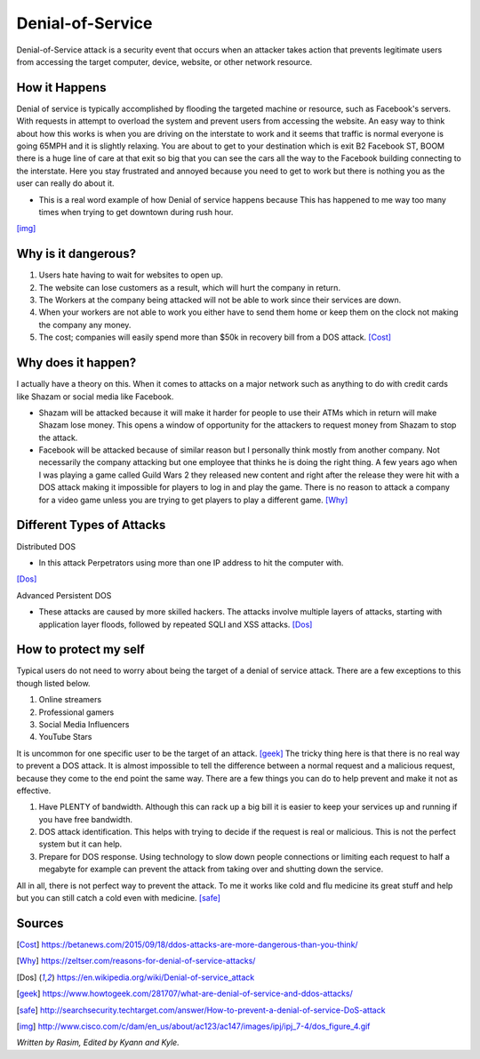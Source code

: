 Denial-of-Service
=================

Denial-of-Service attack is a security event that occurs when an attacker takes action that prevents legitimate users from accessing the target computer, device, website, or other network resource. 

How it Happens
--------------

Denial of service is typically accomplished by flooding the targeted machine or resource, such as Facebook's servers. With requests in attempt to overload the system and prevent users from accessing the website. An easy way to think about how this works is when you are driving on the interstate to work and it seems that traffic is normal everyone is going 65MPH and it is slightly relaxing. You are about to get to your destination which is exit B2 Facebook ST, BOOM there is a huge line of care at that exit so big that you can see the cars all the way to the Facebook building connecting to the interstate. Here you stay frustrated and annoyed because you need to get to work but there is nothing you as the user can really do about it.  

* This is a real word example of how Denial of service happens because This has happened to me way too many times when trying to get downtown during rush hour.

.. image:: ddos.png
[img]_


Why is it dangerous?
--------------------

1. Users hate having to wait for websites to open up.
2. The website can lose customers as a result, which will hurt the company in return. 
3. The Workers at the company being attacked will not be able to work since their services are down. 
4. When your workers are not able to work you either have to send them home or keep them on the clock not making the company any money. 
5. The cost; companies will easily spend more than $50k in recovery bill from a DOS attack. [Cost]_

Why does it happen?
-------------------

I actually have a theory on this. When it comes to attacks on a major network such as anything to do with credit cards like Shazam or social media like Facebook.

* Shazam will be attacked because it will make it harder for people to use their ATMs which in return will make Shazam lose money. This opens a window of opportunity for the attackers to request money from Shazam to stop the attack. 

* Facebook will be attacked because of similar reason but I personally think mostly from another company. Not necessarily the company attacking but one employee that thinks he is doing the right thing. A few years ago when I was playing a game called Guild Wars 2 they released new content and right after the release they were hit with a DOS attack making it impossible for players to log in and play the game. There is no reason to attack a company for a video game unless you are trying to get players to play a different game. [Why]_

Different Types of Attacks
--------------------------

Distributed DOS

* In this attack Perpetrators using more than one IP address to hit the computer with.
[Dos]_

Advanced Persistent DOS

* These attacks are caused by more skilled hackers. The attacks involve multiple layers of attacks, starting with application layer floods, followed by repeated SQLI and XSS attacks. [Dos]_

How to protect my self
----------------------

Typical users do not need to worry about being the target of a denial of service attack. There are a few exceptions to this though listed below.

1. Online streamers
2. Professional gamers
3. Social Media Influencers
4. YouTube Stars

It is uncommon for one specific user to be the target of an attack. [geek]_
The tricky thing here is that there is no real way to prevent a DOS attack. It is almost impossible to tell the difference between a normal request and a malicious request, because they come to the end point the same way. There are a few things you can do to help prevent and make it not as effective. 

1. Have PLENTY of bandwidth. Although this can rack up a big bill it is easier to keep your services up and running if you have free bandwidth.

2. DOS attack identification. This helps with trying to decide if the request is real or malicious. This is not the perfect system but it can help. 

3. Prepare for DOS response. Using technology to slow down people connections or limiting each request to half a megabyte for example can prevent the attack from taking over and shutting down the service. 

All in all, there is not perfect way to prevent the attack. To me it works like cold and flu medicine its great stuff and help but you can still catch a cold even with medicine. 
[safe]_





Sources
-------
.. [Cost] https://betanews.com/2015/09/18/ddos-attacks-are-more-dangerous-than-you-think/

.. [Why] https://zeltser.com/reasons-for-denial-of-service-attacks/

.. [Dos] https://en.wikipedia.org/wiki/Denial-of-service_attack

.. [geek] https://www.howtogeek.com/281707/what-are-denial-of-service-and-ddos-attacks/

.. [safe] http://searchsecurity.techtarget.com/answer/How-to-prevent-a-denial-of-service-DoS-attack

.. [img] http://www.cisco.com/c/dam/en_us/about/ac123/ac147/images/ipj/ipj_7-4/dos_figure_4.gif
*Written by Rasim, Edited by Kyann and Kyle.*
